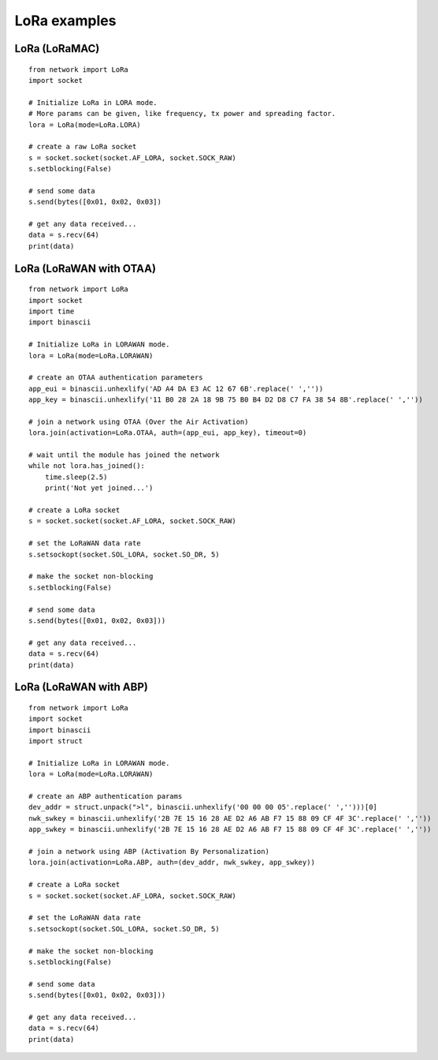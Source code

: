 .. _lora_examples:

LoRa examples
=============

LoRa (LoRaMAC)
--------------

::

    from network import LoRa
    import socket

    # Initialize LoRa in LORA mode.
    # More params can be given, like frequency, tx power and spreading factor.
    lora = LoRa(mode=LoRa.LORA)

    # create a raw LoRa socket
    s = socket.socket(socket.AF_LORA, socket.SOCK_RAW)
    s.setblocking(False)

    # send some data
    s.send(bytes([0x01, 0x02, 0x03])

    # get any data received...
    data = s.recv(64)
    print(data)

LoRa (LoRaWAN with OTAA)
------------------------

::

    from network import LoRa
    import socket
    import time
    import binascii

    # Initialize LoRa in LORAWAN mode.
    lora = LoRa(mode=LoRa.LORAWAN)

    # create an OTAA authentication parameters
    app_eui = binascii.unhexlify('AD A4 DA E3 AC 12 67 6B'.replace(' ',''))
    app_key = binascii.unhexlify('11 B0 28 2A 18 9B 75 B0 B4 D2 D8 C7 FA 38 54 8B'.replace(' ',''))

    # join a network using OTAA (Over the Air Activation)
    lora.join(activation=LoRa.OTAA, auth=(app_eui, app_key), timeout=0)

    # wait until the module has joined the network
    while not lora.has_joined():
        time.sleep(2.5)
        print('Not yet joined...')

    # create a LoRa socket
    s = socket.socket(socket.AF_LORA, socket.SOCK_RAW)

    # set the LoRaWAN data rate
    s.setsockopt(socket.SOL_LORA, socket.SO_DR, 5)

    # make the socket non-blocking
    s.setblocking(False)

    # send some data
    s.send(bytes([0x01, 0x02, 0x03]))

    # get any data received...
    data = s.recv(64)
    print(data)


LoRa (LoRaWAN with ABP)
-----------------------

::

    from network import LoRa
    import socket
    import binascii
    import struct

    # Initialize LoRa in LORAWAN mode.
    lora = LoRa(mode=LoRa.LORAWAN)

    # create an ABP authentication params
    dev_addr = struct.unpack(">l", binascii.unhexlify('00 00 00 05'.replace(' ','')))[0]
    nwk_swkey = binascii.unhexlify('2B 7E 15 16 28 AE D2 A6 AB F7 15 88 09 CF 4F 3C'.replace(' ',''))
    app_swkey = binascii.unhexlify('2B 7E 15 16 28 AE D2 A6 AB F7 15 88 09 CF 4F 3C'.replace(' ',''))

    # join a network using ABP (Activation By Personalization)
    lora.join(activation=LoRa.ABP, auth=(dev_addr, nwk_swkey, app_swkey))

    # create a LoRa socket
    s = socket.socket(socket.AF_LORA, socket.SOCK_RAW)

    # set the LoRaWAN data rate
    s.setsockopt(socket.SOL_LORA, socket.SO_DR, 5)

    # make the socket non-blocking
    s.setblocking(False)

    # send some data
    s.send(bytes([0x01, 0x02, 0x03]))

    # get any data received...
    data = s.recv(64)
    print(data)
